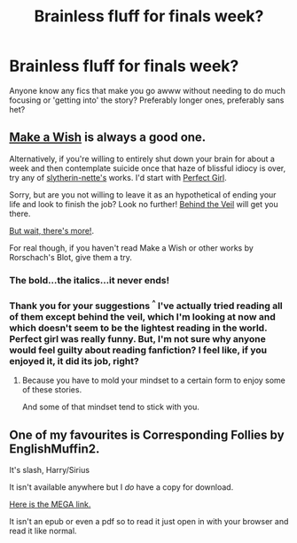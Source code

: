 #+TITLE: Brainless fluff for finals week?

* Brainless fluff for finals week?
:PROPERTIES:
:Author: CrucioCup
:Score: 10
:DateUnix: 1418352561.0
:DateShort: 2014-Dec-12
:FlairText: Request
:END:
Anyone know any fics that make you go awww without needing to do much focusing or 'getting into' the story? Preferably longer ones, preferably sans het?


** [[https://www.fanfiction.net/s/2318355/1/Make-A-Wish][Make a Wish]] is always a good one.

Alternatively, if you're willing to entirely shut down your brain for about a week and then contemplate suicide once that haze of blissful idiocy is over, try any of [[https://www.fanfiction.net/u/263365/slytherin-nette][slytherin-nette's]] works. I'd start with [[https://www.fanfiction.net/s/1670793/1/The-Perfect-Girl][Perfect Girl]].

Sorry, but are you not willing to leave it as an hypothetical of ending your life and look to finish the job? Look no further! [[https://www.fanfiction.net/s/7868754/1/Behind-the-Veil][Behind the Veil]] will get you there.

[[https://www.fanfiction.net/s/4240771/1/Partially-Kissed-Hero][But wait, there's more!]].

For real though, if you haven't read Make a Wish or other works by Rorschach's Blot, give them a try.
:PROPERTIES:
:Author: snowywish
:Score: 1
:DateUnix: 1418404732.0
:DateShort: 2014-Dec-12
:END:

*** The bold...the italics...it never ends!
:PROPERTIES:
:Score: 1
:DateUnix: 1418422766.0
:DateShort: 2014-Dec-13
:END:


*** Thank you for your suggestions ^{^} I've actually tried reading all of them except behind the veil, which I'm looking at now and which doesn't seem to be the lightest reading in the world. Perfect girl was really funny. But, I'm not sure why anyone would feel guilty about reading fanfiction? I feel like, if you enjoyed it, it did its job, right?
:PROPERTIES:
:Author: CrucioCup
:Score: 1
:DateUnix: 1418517571.0
:DateShort: 2014-Dec-14
:END:

**** Because you have to mold your mindset to a certain form to enjoy some of these stories.

And some of that mindset tend to stick with you.
:PROPERTIES:
:Author: snowywish
:Score: 1
:DateUnix: 1418586899.0
:DateShort: 2014-Dec-14
:END:


** One of my favourites is Corresponding Follies by EnglishMuffin2.

It's slash, Harry/Sirius

It isn't available anywhere but I /do/ have a copy for download.

[[https://mega.co.nz/#!A9wFXIyC!4pdMg5p4f1s3uhVYjXmPN-PPV0j3ucH80wbiF2jrKso][Here is the MEGA link.]]

It isn't an epub or even a pdf so to read it just open in with your browser and read it like normal.
:PROPERTIES:
:Author: NaughtyGaymer
:Score: 0
:DateUnix: 1418356233.0
:DateShort: 2014-Dec-12
:END:
